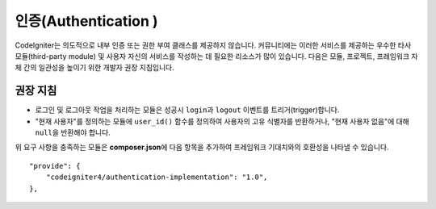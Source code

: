 인증(Authentication )
#####################################

CodeIgniter는 의도적으로 내부 인증 또는 권한 부여 클래스를 제공하지 않습니다. 
커뮤니티에는 이러한 서비스를 제공하는 우수한 타사 모듈(third-party module) 및 사용자 자신의 서비스를 작성하는 데 필요한 리소스가 많이 있습니다. 
다음은 모듈, 프로젝트, 프레임워크 자체 간의 일관성을 높이기 위한 개발자 권장 지침입니다.

권장 지침
===============

* 로그인 및 로그아웃 작업을 처리하는 모듈은 성공시 ``login``\ 과 ``logout`` 이벤트를 트리거(trigger)합니다.
* "현재 사용자"\ 를 정의하는 모듈에 ``user_id()`` 함수를 정의하여 사용자의 고유 식별자를 반환하거나, "현재 사용자 없음"\ 에 대해 ``null``\ 을 반환해야 합니다.

위 요구 사항을 충족하는 모듈은 **composer.json**\ 에 다음 항목을 추가하여 프레임워크 기대치와의 호환성을 나타낼 수 있습니다.

::

    "provide": {
        "codeigniter4/authentication-implementation": "1.0",
    },